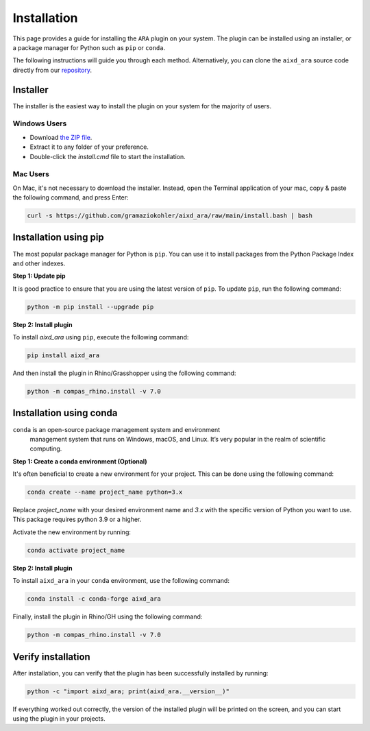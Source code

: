 ********************************************************************************
Installation
********************************************************************************

This page provides a guide for installing the ``ARA`` plugin on your system.
The plugin can be installed using an installer, or a package manager for Python such as ``pip`` or ``conda``.

The following instructions will guide you through each method.
Alternatively, you can clone the ``aixd_ara`` source code directly from
our `repository <https://github.com/gramaziokohler/aixd_ara>`_.

Installer
=========

The installer is the easiest way to install the plugin on your system
for the majority of users.

Windows Users
-------------

* Download `the ZIP file <https://github.com/gramaziokohler/aixd_ara/raw/main/install.zip>`_.
* Extract it to any folder of your preference.
* Double-click the `install.cmd` file to start the installation.

Mac Users
---------

On Mac, it's not necessary to download the installer. Instead,
open the Terminal application of your mac, copy & paste the following
command, and press Enter:

.. code-block:: bash

    curl -s https://github.com/gramaziokohler/aixd_ara/raw/main/install.bash | bash


Installation using pip
======================

The most popular package manager for Python is ``pip``.
You can use it to install packages from the Python Package Index and other indexes.

**Step 1: Update pip**

It is good practice to ensure that you are using the latest version of ``pip``.
To update ``pip``, run the following command:


.. code-block:: bash

    python -m pip install --upgrade pip

**Step 2: Install plugin**

To install `aixd_ara` using ``pip``, execute the following command:

.. code-block:: bash

    pip install aixd_ara

And then install the plugin in Rhino/Grasshopper using the following command:

.. code-block:: bash

    python -m compas_rhino.install -v 7.0


Installation using conda
========================

``conda`` is an open-source package management system and environment
 management system that runs on Windows, macOS, and Linux.
 It’s very popular in the realm of scientific computing.

**Step 1: Create a conda environment (Optional)**

It's often beneficial to create a new environment for your project. This can be done using the following command:

.. code-block:: bash

    conda create --name project_name python=3.x


Replace *project_name* with your desired environment name and *3.x* with the
specific version of Python you want to use.
This package requires python 3.9 or a higher.

Activate the new environment by running:

.. code-block:: bash

    conda activate project_name

**Step 2: Install plugin**

To install ``aixd_ara`` in your ``conda`` environment, use the following command:

.. code-block:: bash

    conda install -c conda-forge aixd_ara

Finally, install the plugin in Rhino/GH using the following command:

.. code-block:: bash

    python -m compas_rhino.install -v 7.0


Verify installation
===================

After installation, you can verify that the plugin has been successfully installed by running:

.. code-block:: bash

    python -c "import aixd_ara; print(aixd_ara.__version__)"


If everything worked out correctly, the version of the installed plugin will be printed on
the screen, and you can start using the plugin in your projects.
